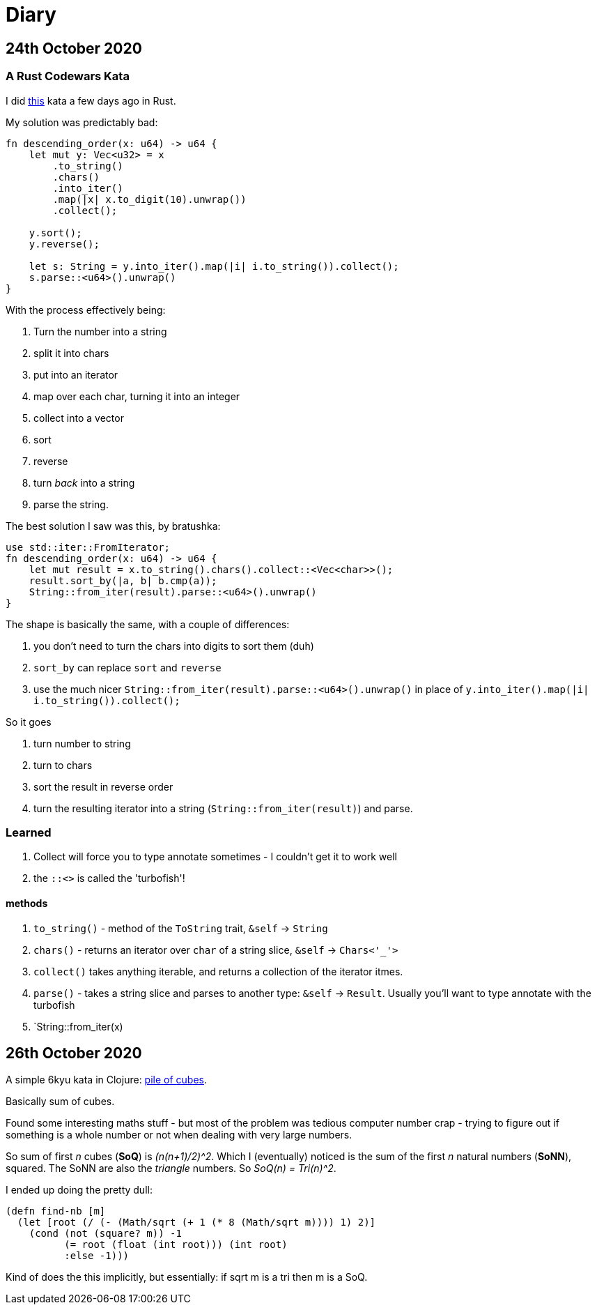 = Diary

== 24th October 2020

=== A Rust Codewars Kata

I did https://www.codewars.com/kata/5467e4d82edf8bbf40000155[this] kata a few days ago in Rust.

My solution was predictably bad:

[source,rust]
----
fn descending_order(x: u64) -> u64 {
    let mut y: Vec<u32> = x
        .to_string()
        .chars() 
        .into_iter()
        .map(|x| x.to_digit(10).unwrap())
        .collect();
    
    y.sort();
    y.reverse();
    
    let s: String = y.into_iter().map(|i| i.to_string()).collect();
    s.parse::<u64>().unwrap()
}
----

With the process effectively being:

. Turn the number into a string
. split it into chars
. put into an iterator
. map over each char, turning it into an integer
. collect into a vector
. sort
. reverse
. turn _back_ into a string
. parse the string.

The best solution I saw was this, by bratushka:

[source,rust]
----
use std::iter::FromIterator;
fn descending_order(x: u64) -> u64 {
    let mut result = x.to_string().chars().collect::<Vec<char>>();
    result.sort_by(|a, b| b.cmp(a));
    String::from_iter(result).parse::<u64>().unwrap()
}
----

The shape is basically the same, with a couple of differences:

. you don't need to turn the chars into digits to sort them (duh)
. `sort_by` can replace `sort` and `reverse`
. use the much nicer `String::from_iter(result).parse::<u64>().unwrap()` in place of `y.into_iter().map(|i| i.to_string()).collect();`

So it goes

. turn number to string
. turn to chars
. sort the result in reverse order
. turn the resulting iterator into a string (`String::from_iter(result)`) and parse.

=== Learned

. Collect will force you to type annotate sometimes - I couldn't get it to work well
. the `::<>` is called the 'turbofish'!

==== methods

  . `to_string()` - method of the `ToString` trait, `&self` -> `String`
  . `chars()` - returns an iterator over `char` of a string slice, `&self` -> `Chars<'_'>` 
  . `collect()` takes anything iterable, and returns a collection of the iterator itmes.
  . `parse()` - takes a string slice and parses to another type: `&self` -> `Result`. Usually you'll want to type annotate with the turbofish
  . `String::from_iter(x)

== 26th October 2020

A simple 6kyu kata in Clojure: https://www.codewars.com/kata/5592e3bd57b64d00f3000047[pile of cubes].

Basically sum of cubes.

Found some interesting maths stuff - but most of the problem was tedious computer number crap - trying to figure out if something is a whole number or not when dealing with very large numbers.

So sum of first _n_ cubes (*SoQ*) is _(n(n+1)/2)^2_. Which I (eventually) noticed is the sum of the first _n_ natural numbers (*SoNN*), squared. The SoNN are also the _triangle_ numbers. So _SoQ(n) = Tri(n)^2_.

I ended up doing the pretty dull:

[source,clojure]
----
(defn find-nb [m]
  (let [root (/ (- (Math/sqrt (+ 1 (* 8 (Math/sqrt m)))) 1) 2)]
    (cond (not (square? m)) -1
          (= root (float (int root))) (int root)
          :else -1)))
----

Kind of does the this implicitly, but essentially: if sqrt m is a tri then m is a SoQ.